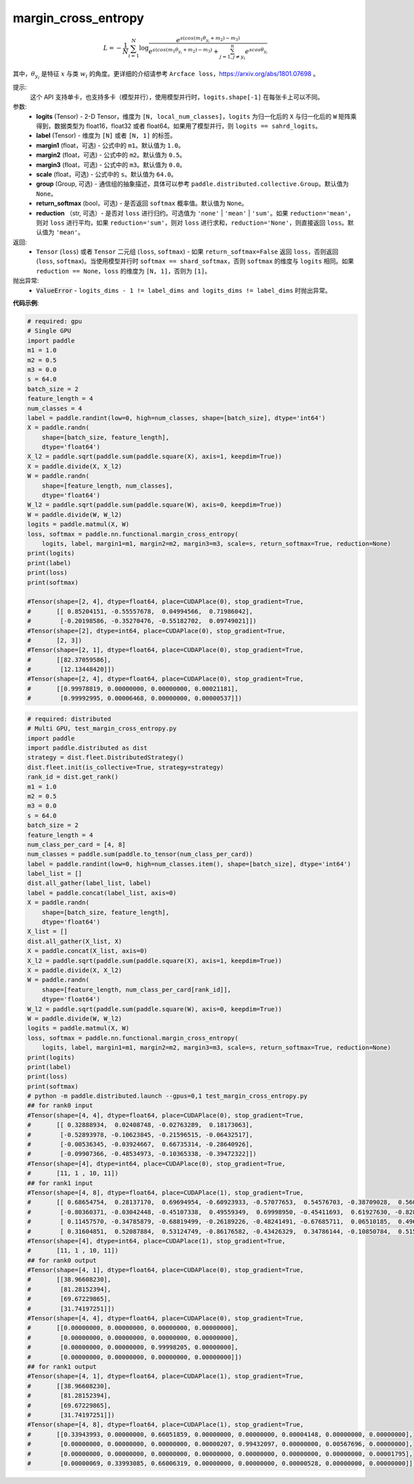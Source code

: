 .. _cn_api_paddle_nn_functional_margin_cross_entropy:

margin_cross_entropy
-------------------------------

.. py:function:: paddle.nn.functional.margin_cross_entropy(logits, label, margin1=1.0, margin2=0.5, margin3=0.0, scale=64.0, group=None, return_softmax=False, reduction='mean')

.. math::
    L=-\frac{1}{N}\sum^N_{i=1}\log\frac{e^{s(cos(m_{1}\theta_{y_i}+m_{2})-m_{3})}}{e^{s(cos(m_{1}\theta_{y_i}+m_{2})-m_{3})}+\sum^n_{j=1,j\neq y_i} e^{scos\theta_{y_i}}}

其中，:math:`\theta_{y_i}` 是特征 :math:`x` 与类 :math:`w_{i}` 的角度。更详细的介绍请参考 ``Arcface loss``，https://arxiv.org/abs/1801.07698 。

提示:
    这个 API 支持单卡，也支持多卡（模型并行），使用模型并行时，``logits.shape[-1]`` 在每张卡上可以不同。

参数:
    - **logits** (Tensor) - 2-D Tensor，维度为 ``[N, local_num_classes]``，``logits`` 为归一化后的 ``X`` 与归一化后的 ``W`` 矩阵乘得到，数据类型为 float16，float32 或者 float64。如果用了模型并行，则 ``logits == sahrd_logits``。
    - **label** (Tensor) - 维度为 ``[N]`` 或者 ``[N, 1]`` 的标签。
    - **margin1** (float，可选) - 公式中的 ``m1``。默认值为 ``1.0``。
    - **margin2** (float，可选) - 公式中的 ``m2``。默认值为 ``0.5``。
    - **margin3** (float，可选) - 公式中的 ``m3``。默认值为 ``0.0``。
    - **scale** (float，可选) - 公式中的 ``s``。默认值为 ``64.0``。
    - **group** (Group, 可选) - 通信组的抽象描述，具体可以参考 ``paddle.distributed.collective.Group``。默认值为 ``None``。
    - **return_softmax** (bool，可选) - 是否返回 ``softmax`` 概率值。默认值为 ``None``。
    - **reduction** （str, 可选）- 是否对 ``loss`` 进行归约。可选值为 ``'none'`` | ``'mean'`` | ``'sum'``。如果 ``reduction='mean'``，则对 ``loss`` 进行平均，如果 ``reduction='sum'``，则对 ``loss`` 进行求和，``reduction='None'``，则直接返回 ``loss``。默认值为 ``'mean'``。

返回:
    - ``Tensor`` (``loss``) 或者 ``Tensor`` 二元组 (``loss``, ``softmax``) - 如果 ``return_softmax=False`` 返回 ``loss``，否则返回 (``loss``, ``softmax``)。当使用模型并行时 ``softmax == shard_softmax``，否则 ``softmax`` 的维度与 ``logits`` 相同。如果 ``reduction == None``，``loss`` 的维度为 ``[N, 1]``，否则为 ``[1]``。

抛出异常:
    - :code:`ValueError` - ``logits_dims - 1 != label_dims and logits_dims != label_dims`` 时抛出异常。

**代码示例**:

.. code-block:: python

    # required: gpu
    # Single GPU
    import paddle
    m1 = 1.0
    m2 = 0.5
    m3 = 0.0
    s = 64.0
    batch_size = 2
    feature_length = 4
    num_classes = 4
    label = paddle.randint(low=0, high=num_classes, shape=[batch_size], dtype='int64')
    X = paddle.randn(
        shape=[batch_size, feature_length],
        dtype='float64')
    X_l2 = paddle.sqrt(paddle.sum(paddle.square(X), axis=1, keepdim=True))
    X = paddle.divide(X, X_l2)
    W = paddle.randn(
        shape=[feature_length, num_classes],
        dtype='float64')
    W_l2 = paddle.sqrt(paddle.sum(paddle.square(W), axis=0, keepdim=True))
    W = paddle.divide(W, W_l2)
    logits = paddle.matmul(X, W)
    loss, softmax = paddle.nn.functional.margin_cross_entropy(
        logits, label, margin1=m1, margin2=m2, margin3=m3, scale=s, return_softmax=True, reduction=None)
    print(logits)
    print(label)
    print(loss)
    print(softmax)

    #Tensor(shape=[2, 4], dtype=float64, place=CUDAPlace(0), stop_gradient=True,
    #       [[ 0.85204151, -0.55557678,  0.04994566,  0.71986042],
    #        [-0.20198586, -0.35270476, -0.55182702,  0.09749021]])
    #Tensor(shape=[2], dtype=int64, place=CUDAPlace(0), stop_gradient=True,
    #       [2, 3])
    #Tensor(shape=[2, 1], dtype=float64, place=CUDAPlace(0), stop_gradient=True,
    #       [[82.37059586],
    #        [12.13448420]])
    #Tensor(shape=[2, 4], dtype=float64, place=CUDAPlace(0), stop_gradient=True,
    #       [[0.99978819, 0.00000000, 0.00000000, 0.00021181],
    #        [0.99992995, 0.00006468, 0.00000000, 0.00000537]])
    
.. code-block:: python

    # required: distributed
    # Multi GPU, test_margin_cross_entropy.py
    import paddle
    import paddle.distributed as dist
    strategy = dist.fleet.DistributedStrategy()
    dist.fleet.init(is_collective=True, strategy=strategy)
    rank_id = dist.get_rank()
    m1 = 1.0
    m2 = 0.5
    m3 = 0.0
    s = 64.0
    batch_size = 2
    feature_length = 4
    num_class_per_card = [4, 8]
    num_classes = paddle.sum(paddle.to_tensor(num_class_per_card))
    label = paddle.randint(low=0, high=num_classes.item(), shape=[batch_size], dtype='int64')
    label_list = []
    dist.all_gather(label_list, label)
    label = paddle.concat(label_list, axis=0)
    X = paddle.randn(
        shape=[batch_size, feature_length],
        dtype='float64')
    X_list = []
    dist.all_gather(X_list, X)
    X = paddle.concat(X_list, axis=0)
    X_l2 = paddle.sqrt(paddle.sum(paddle.square(X), axis=1, keepdim=True))
    X = paddle.divide(X, X_l2)
    W = paddle.randn(
        shape=[feature_length, num_class_per_card[rank_id]],
        dtype='float64')
    W_l2 = paddle.sqrt(paddle.sum(paddle.square(W), axis=0, keepdim=True))
    W = paddle.divide(W, W_l2)
    logits = paddle.matmul(X, W)
    loss, softmax = paddle.nn.functional.margin_cross_entropy(
        logits, label, margin1=m1, margin2=m2, margin3=m3, scale=s, return_softmax=True, reduction=None)
    print(logits)
    print(label)
    print(loss)
    print(softmax)
    # python -m paddle.distributed.launch --gpus=0,1 test_margin_cross_entropy.py 
    ## for rank0 input
    #Tensor(shape=[4, 4], dtype=float64, place=CUDAPlace(0), stop_gradient=True,
    #       [[ 0.32888934,  0.02408748, -0.02763289,  0.18173063],
    #        [-0.52893978, -0.10623845, -0.21596515, -0.06432517],
    #        [-0.00536345, -0.03924667,  0.66735314, -0.28640926],
    #        [-0.09907366, -0.48534973, -0.10365338, -0.39472322]])
    #Tensor(shape=[4], dtype=int64, place=CUDAPlace(0), stop_gradient=True,
    #       [11, 1 , 10, 11])
    ## for rank1 input
    #Tensor(shape=[4, 8], dtype=float64, place=CUDAPlace(1), stop_gradient=True,
    #       [[ 0.68654754,  0.28137170,  0.69694954, -0.60923933, -0.57077653,  0.54576703, -0.38709028,  0.56028204],
    #        [-0.80360371, -0.03042448, -0.45107338,  0.49559349,  0.69998950, -0.45411693,  0.61927630, -0.82808600],
    #        [ 0.11457570, -0.34785879, -0.68819499, -0.26189226, -0.48241491, -0.67685711,  0.06510185,  0.49660849],
    #        [ 0.31604851,  0.52087884,  0.53124749, -0.86176582, -0.43426329,  0.34786144, -0.10850784,  0.51566383]])
    #Tensor(shape=[4], dtype=int64, place=CUDAPlace(1), stop_gradient=True,
    #       [11, 1 , 10, 11])
    ## for rank0 output
    #Tensor(shape=[4, 1], dtype=float64, place=CUDAPlace(0), stop_gradient=True,
    #       [[38.96608230],
    #        [81.28152394],
    #        [69.67229865],
    #        [31.74197251]])
    #Tensor(shape=[4, 4], dtype=float64, place=CUDAPlace(0), stop_gradient=True,
    #       [[0.00000000, 0.00000000, 0.00000000, 0.00000000],
    #        [0.00000000, 0.00000000, 0.00000000, 0.00000000],
    #        [0.00000000, 0.00000000, 0.99998205, 0.00000000],
    #        [0.00000000, 0.00000000, 0.00000000, 0.00000000]])
    ## for rank1 output
    #Tensor(shape=[4, 1], dtype=float64, place=CUDAPlace(1), stop_gradient=True,
    #       [[38.96608230],
    #        [81.28152394],
    #        [69.67229865],
    #        [31.74197251]])
    #Tensor(shape=[4, 8], dtype=float64, place=CUDAPlace(1), stop_gradient=True,
    #       [[0.33943993, 0.00000000, 0.66051859, 0.00000000, 0.00000000, 0.00004148, 0.00000000, 0.00000000],
    #        [0.00000000, 0.00000000, 0.00000000, 0.00000207, 0.99432097, 0.00000000, 0.00567696, 0.00000000],
    #        [0.00000000, 0.00000000, 0.00000000, 0.00000000, 0.00000000, 0.00000000, 0.00000000, 0.00001795],
    #        [0.00000069, 0.33993085, 0.66006319, 0.00000000, 0.00000000, 0.00000528, 0.00000000, 0.00000000]])